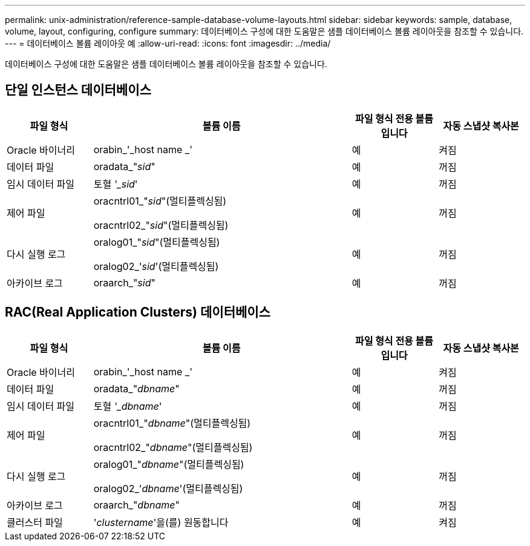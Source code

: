 ---
permalink: unix-administration/reference-sample-database-volume-layouts.html 
sidebar: sidebar 
keywords: sample, database, volume, layout, configuring, configure 
summary: 데이터베이스 구성에 대한 도움말은 샘플 데이터베이스 볼륨 레이아웃을 참조할 수 있습니다. 
---
= 데이터베이스 볼륨 레이아웃 예
:allow-uri-read: 
:icons: font
:imagesdir: ../media/


[role="lead"]
데이터베이스 구성에 대한 도움말은 샘플 데이터베이스 볼륨 레이아웃을 참조할 수 있습니다.



== 단일 인스턴스 데이터베이스

[cols="1a,3a,1a,1a"]
|===
| 파일 형식 | 볼륨 이름 | 파일 형식 전용 볼륨입니다 | 자동 스냅샷 복사본 


 a| 
Oracle 바이너리
 a| 
orabin_'_host name _'
 a| 
예
 a| 
켜짐



 a| 
데이터 파일
 a| 
oradata_"_sid_"
 a| 
예
 a| 
꺼짐



 a| 
임시 데이터 파일
 a| 
토혈 _'_sid_'
 a| 
예
 a| 
꺼짐



 a| 
제어 파일
 a| 
oracntrl01_"_sid_"(멀티플렉싱됨)

oracntrl02_"_sid_"(멀티플렉싱됨)
 a| 
예
 a| 
꺼짐



 a| 
다시 실행 로그
 a| 
oralog01_"_sid_"(멀티플렉싱됨)

oralog02_'_sid_'(멀티플렉싱됨)
 a| 
예
 a| 
꺼짐



 a| 
아카이브 로그
 a| 
oraarch_"_sid_"
 a| 
예
 a| 
꺼짐

|===


== RAC(Real Application Clusters) 데이터베이스

[cols="1a,3a,1a,1a"]
|===
| 파일 형식 | 볼륨 이름 | 파일 형식 전용 볼륨입니다 | 자동 스냅샷 복사본 


 a| 
Oracle 바이너리
 a| 
orabin_'_host name _'
 a| 
예
 a| 
켜짐



 a| 
데이터 파일
 a| 
oradata_"_dbname_"
 a| 
예
 a| 
꺼짐



 a| 
임시 데이터 파일
 a| 
토혈 _'_dbname_'
 a| 
예
 a| 
꺼짐



 a| 
제어 파일
 a| 
oracntrl01_"_dbname_"(멀티플렉싱됨)

oracntrl02_"_dbname_"(멀티플렉싱됨)
 a| 
예
 a| 
꺼짐



 a| 
다시 실행 로그
 a| 
oralog01_"_dbname_"(멀티플렉싱됨)

oralog02_'_dbname_'(멀티플렉싱됨)
 a| 
예
 a| 
꺼짐



 a| 
아카이브 로그
 a| 
oraarch_"_dbname_"
 a| 
예
 a| 
꺼짐



 a| 
클러스터 파일
 a| 
'_clustername_'을(를) 원동합니다
 a| 
예
 a| 
켜짐

|===